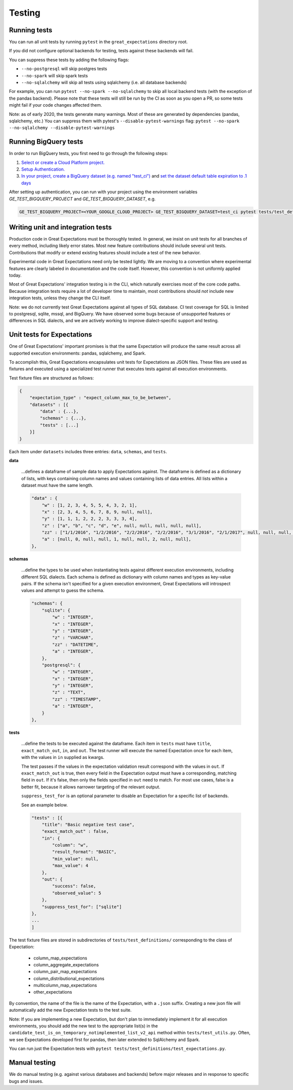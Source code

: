 .. _contributing_testing:


Testing
=======


.. _contributing_testing__running_tests:

Running tests
-------------

You can run all unit tests by running ``pytest`` in the ``great_expectations`` directory root.

.. #FIXME: Insert animated gif of normal behavior.

If you did not configure optional backends for testing, tests against these backends will fail.

.. #FIXME: Insert animated gif of breaking tests.

You can suppress these tests by adding the following flags:

- ``--no-postgresql`` will skip postgres tests
- ``--no-spark`` will skip spark tests
- ``--no-sqlalchemy`` will skip all tests using sqlalchemy (i.e. all database backends)

For example, you can run ``pytest --no-spark --no-sqlalchemy`` to skip all local backend tests (with the exception of the pandas backend). Please note that these tests will still be run by the CI as soon as you open a PR, so some tests might fail if your code changes affected them.

.. #FIXME: Insert animated gif with backend tests suppressed.

Note: as of early 2020, the tests generate many warnings. Most of these are generated by dependencies (pandas, sqlalchemy, etc.) You can suppress them with pytest's ``--disable-pytest-warnings`` flag: ``pytest --no-spark --no-sqlalchemy --disable-pytest-warnings``

.. #FIXME: Insert animated gif with warnings suppressed.

.. _contributing_testing__writing_unit_tests:

Running BigQuery tests
----------------------

In order to run BigQuery tests, you first need to go through the following steps:

1. `Select or create a Cloud Platform project.`_
2. `Setup Authentication.`_
3. `In your project, create a BigQuery dataset (e.g. named "test_ci")`_ and `set the dataset default table expiration to .1 days`_

.. _Select or create a Cloud Platform project.: https://console.cloud.google.com/project
.. _Setup Authentication.: https://googleapis.dev/python/google-api-core/latest/auth.html
.. _`In your project, create a BigQuery dataset (e.g. named "test_ci")`: https://cloud.google.com/bigquery/docs/datasets
.. _`set the dataset default table expiration to .1 days`: https://cloud.google.com/bigquery/docs/updating-datasets#table-expiration

After setting up authentication, you can run with your project using the environment variables `GE_TEST_BIGQUERY_PROJECT` and `GE_TEST_BIGQUERY_DATASET`, e.g.

.. code-block::

    GE_TEST_BIGQUERY_PROJECT=<YOUR_GOOGLE_CLOUD_PROJECT> GE_TEST_BIGQUERY_DATASET=test_ci pytest tests/test_definitions/test_expectations_cfe.py --bigquery --no-spark --no-postgresql -k bigquery


Writing unit and integration tests
----------------------------------

Production code in Great Expectations must be thoroughly tested. In general, we insist on unit tests for all branches of every method, including likely error states. Most new feature contributions should include several unit tests. Contributions that modify or extend existing features should include a test of the new behavior.

Experimental code in Great Expectations need only be tested lightly. We are moving to a convention where experimental features are clearly labeled in documentation and the code itself. However, this convention is not uniformly applied today.

Most of Great Expectations' integration testing is in the CLI, which naturally exercises most of the core code paths. Because integration tests require a lot of developer time to maintain, most contributions should *not* include new integration tests, unless they change the CLI itself.

Note: we do not currently test Great Expectations against all types of SQL database. CI test coverage for SQL is limited to postgresql, sqlite, mssql, and BigQuery. We have observed some bugs because of unsupported features or differences in SQL dialects, and we are actively working to improve dialect-specific support and testing.


Unit tests for Expectations
---------------------------

One of Great Expectations' important promises is that the same Expectation will produce the same result across all supported execution environments: pandas, sqlalchemy, and Spark.

To accomplish this, Great Expectations encapsulates unit tests for Expectations as JSON files. These files are used as fixtures and executed using a specialized test runner that executes tests against all execution environments.

Test fixture files are structured as follows:

.. code-block::

    {
        "expectation_type" : "expect_column_max_to_be_between",
        "datasets" : [{
            "data" : {...},
            "schemas" : {...},
            "tests" : [...]
        }]
    }

Each item under ``datasets`` includes three entries: ``data``, ``schemas``, and ``tests``.


**data**

    ...defines a dataframe of sample data to apply Expectations against. The dataframe is defined as a dictionary of lists, with keys containing column names and values containing lists of data entries. All lists within a dataset must have the same length.

    .. code-block::

        "data" : {
            "w" : [1, 2, 3, 4, 5, 5, 4, 3, 2, 1],
            "x" : [2, 3, 4, 5, 6, 7, 8, 9, null, null],
            "y" : [1, 1, 1, 2, 2, 2, 3, 3, 3, 4],
            "z" : ["a", "b", "c", "d", "e", null, null, null, null, null],
            "zz" : ["1/1/2016", "1/2/2016", "2/2/2016", "2/2/2016", "3/1/2016", "2/1/2017", null, null, null, null],
            "a" : [null, 0, null, null, 1, null, null, 2, null, null],
        },


**schemas**

    ...define the types to be used when instantiating tests against different execution environments, including different SQL dialects. Each schema is defined as dictionary with column names and types as key-value pairs. If the schema isn't specified for a given execution environment, Great Expectations will introspect values and attempt to guess the schema.

    .. code-block::

        "schemas": {
            "sqlite": {
                "w" : "INTEGER",
                "x" : "INTEGER",
                "y" : "INTEGER",
                "z" : "VARCHAR",
                "zz" : "DATETIME",
                "a" : "INTEGER",
            },
            "postgresql": {
                "w" : "INTEGER",
                "x" : "INTEGER",
                "y" : "INTEGER",
                "z" : "TEXT",
                "zz" : "TIMESTAMP",
                "a" : "INTEGER",
            }
        },

**tests**

    ...define the tests to be executed against the dataframe. Each item in ``tests`` must have ``title``, ``exact_match_out``, ``in``, and ``out``. The test runner will execute the named Expectation once for each item, with the values in ``in`` supplied as kwargs.

    The test passes if the values in the expectation validation result correspond with the values in ``out``. If ``exact_match_out`` is true, then every field in the Expectation output must have a corresponding, matching field in ``out``. If it's false, then only the fields specified in ``out`` need to match. For most use cases, false is a better fit, because it allows narrower targeting of the relevant output.

    ``suppress_test_for`` is an optional parameter to disable an Expectation for a specific list of backends.

    See an example below.

    .. code-block::

        "tests" : [{
            "title": "Basic negative test case",
            "exact_match_out" : false,
            "in": {
                "column": "w",
                "result_format": "BASIC",
                "min_value": null,
                "max_value": 4
            },
            "out": {
                "success": false,
                "observed_value": 5
            },
            "suppress_test_for": ["sqlite"]
        },
        ...
        ]

The test fixture files are stored in subdirectories of ``tests/test_definitions/`` corresponding to the class of Expectation:

    * column_map_expectations
    * column_aggregate_expectations
    * column_pair_map_expectations
    * column_distributional_expectations
    * multicolumn_map_expectations
    * other_expectations

By convention, the name of the file is the name of the Expectation, with a ``.json`` suffix. Creating a new json file will automatically add the new Expectation tests to the test suite.

Note: If you are implementing a new Expectation, but don't plan to immediately implement it for all execution environments, you should add the new test to the appropriate list(s) in the ``candidate_test_is_on_temporary_notimplemented_list_v2_api`` method within ``tests/test_utils.py``. Often, we see Expectations developed first for pandas, then later extended to SqlAlchemy and Spark.

You can run just the Expectation tests with ``pytest tests/test_definitions/test_expectations.py``.


.. Configuring integration tests


Manual testing
--------------

We do manual testing (e.g. against various databases and backends) before major releases and in response to specific bugs and issues.
